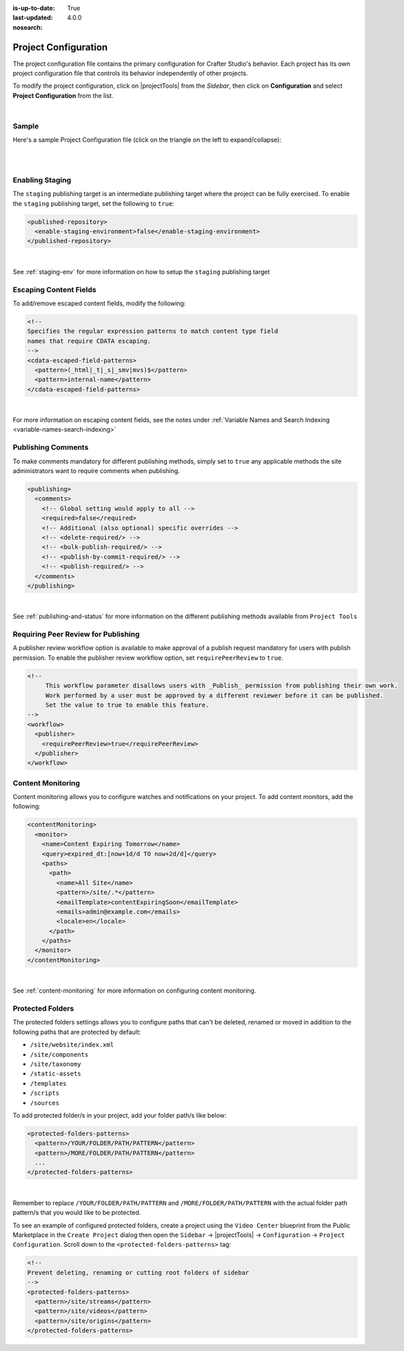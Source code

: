 :is-up-to-date: True
:last-updated: 4.0.0
:nosearch:

.. index:: Project Configuration

.. _project-configuration:

#####################
Project Configuration
#####################

The project configuration file contains the primary configuration for Crafter Studio's behavior. Each project has
its own project configuration file that controls its behavior independently of other projects.

To modify the project configuration, click on |projectTools| from the *Sidebar*, then click on **Configuration**
and select **Project Configuration** from the list.

.. image:: /_static/images/site-admin/config-open-project-config.webp
    :alt: Configurations - Open Project Configuration
    :width: 65 %
    :align: center

|

******
Sample
******

Here's a sample Project Configuration file (click on the triangle on the left to expand/collapse):

.. raw:: html

   <details>
   <summary><a>Sample Project Configuration</a></summary>

.. rli:: https://raw.githubusercontent.com/craftercms/studio/develop/src/main/webapp/repo-bootstrap/global/configuration/samples/sample-site-config.xml
     :language: xml
     :linenos:


.. raw:: html

   </details>

|
|

****************
Enabling Staging
****************

The ``staging`` publishing target is an intermediate publishing target where the project can be fully exercised.
To enable the ``staging`` publishing target, set the following to ``true``:

.. code-block:: xml

   <published-repository>
     <enable-staging-environment>false</enable-staging-environment>
   </published-repository>

|

See :ref:`staging-env` for more information on how to setup the ``staging`` publishing target

***********************
Escaping Content Fields
***********************

To add/remove escaped content fields, modify the following:

.. code-block:: xml

   <!--
   Specifies the regular expression patterns to match content type field
   names that require CDATA escaping.
   -->
   <cdata-escaped-field-patterns>
     <pattern>(_html|_t|_s|_smv|mvs)$</pattern>
     <pattern>internal-name</pattern>
   </cdata-escaped-field-patterns>

|

For more information on escaping content fields, see the notes under :ref:`Variable Names and Search Indexing <variable-names-search-indexing>`

*******************
Publishing Comments
*******************

To make comments mandatory for different publishing methods, simply set to ``true`` any applicable methods the
site administrators want to require comments when publishing.

.. code-block:: xml

   <publishing>
     <comments>
       <!-- Global setting would apply to all -->
       <required>false</required>
       <!-- Additional (also optional) specific overrides -->
       <!-- <delete-required/> -->
       <!-- <bulk-publish-required/> -->
       <!-- <publish-by-commit-required/> -->
       <!-- <publish-required/> -->
     </comments>
   </publishing>

|

See :ref:`publishing-and-status` for more information on the different publishing methods available from ``Project Tools``

.. _project-config-require-peer-review:

************************************
Requiring Peer Review for Publishing
************************************
.. version_tag::
   :label: Since
   :version: 4.0.0

A publisher review workflow option is available to make approval of a publish request mandatory for users with
publish permission.  To enable the publisher review workflow option, set ``requirePeerReview`` to ``true``.

.. code-block:: xml

   <!--
        This workflow parameter disallows users with _Publish_ permission from publishing their own work.
        Work performed by a user must be approved by a different reviewer before it can be published.
        Set the value to true to enable this feature.
   -->
   <workflow>
     <publisher>
       <requirePeerReview>true</requirePeerReview>
     </publisher>
   </workflow>


******************
Content Monitoring
******************

Content monitoring allows you to configure watches and notifications on your project. To add content monitors, add the following:

.. code-block:: xml

   <contentMonitoring>
     <monitor>
       <name>Content Expiring Tomorrow</name>
       <query>expired_dt:[now+1d/d TO now+2d/d]</query>
       <paths>
         <path>
           <name>All Site</name>
           <pattern>/site/.*</pattern>
           <emailTemplate>contentExpiringSoon</emailTemplate>
           <emails>admin@example.com</emails>
           <locale>en</locale>
         </path>
       </paths>
     </monitor>
   </contentMonitoring>

|

See :ref:`content-monitoring` for more information on configuring content monitoring.

.. _project-config-protected-folders:

*****************
Protected Folders
*****************

The protected folders settings allows you to configure paths that can't be deleted, renamed or moved in addition to
the following paths that are protected by default:

- ``/site/website/index.xml``
- ``/site/components``
- ``/site/taxonomy``
- ``/static-assets``
- ``/templates``
- ``/scripts``
- ``/sources``

To add protected folder/s in your project, add your folder path/s like below:

.. code-block:: xml

   <protected-folders-patterns>
     <pattern>/YOUR/FOLDER/PATH/PATTERN</pattern>
     <pattern>/MORE/FOLDER/PATH/PATTERN</pattern>
     ...
   </protected-folders-patterns>

|

Remember to replace ``/YOUR/FOLDER/PATH/PATTERN`` and ``/MORE/FOLDER/PATH/PATTERN`` with the actual folder path
pattern/s that you would like to be protected.

To see an example of configured protected folders, create a project using the ``Video Center`` blueprint from the
Public Marketplace in the ``Create Project`` dialog then open the
``Sidebar`` -> |projectTools| -> ``Configuration`` -> ``Project Configuration``.  Scroll down to the
``<protected-folders-patterns>`` tag:

.. code-block:: xml

   <!--
   Prevent deleting, renaming or cutting root folders of sidebar
   -->
   <protected-folders-patterns>
     <pattern>/site/streams</pattern>
     <pattern>/site/videos</pattern>
     <pattern>/site/origins</pattern>
   </protected-folders-patterns>